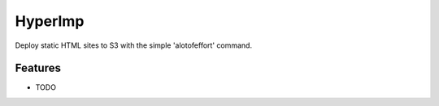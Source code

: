 =============================
HyperImp
=============================

.. image:: https://badge.fury.io/py/hyperimp.png
    :target: http://badge.fury.io/py/hyperimp

.. image:: https://travis-ci.org/Qwlouse/hyperimp.png?branch=master
    :target: https://travis-ci.org/Qwlouse/hyperimp

.. image:: https://pypip.in/d/hyperimp/badge.png
    :target: https://pypi.python.org/pypi/hyperimp


Deploy static HTML sites to S3 with the simple 'alotofeffort' command.


Features
--------

* TODO

